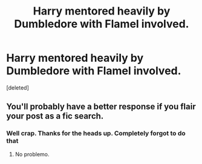 #+TITLE: Harry mentored heavily by Dumbledore with Flamel involved.

* Harry mentored heavily by Dumbledore with Flamel involved.
:PROPERTIES:
:Score: 5
:DateUnix: 1552602808.0
:DateShort: 2019-Mar-15
:FlairText: Fic Search
:END:
[deleted]


** You'll probably have a better response if you flair your post as a fic search.
:PROPERTIES:
:Author: TheVoteMote
:Score: 2
:DateUnix: 1552624143.0
:DateShort: 2019-Mar-15
:END:

*** Well crap. Thanks for the heads up. Completely forgot to do that
:PROPERTIES:
:Author: TexasNinjaGuy
:Score: 1
:DateUnix: 1552624402.0
:DateShort: 2019-Mar-15
:END:

**** No problemo.
:PROPERTIES:
:Author: TheVoteMote
:Score: 1
:DateUnix: 1552624696.0
:DateShort: 2019-Mar-15
:END:
